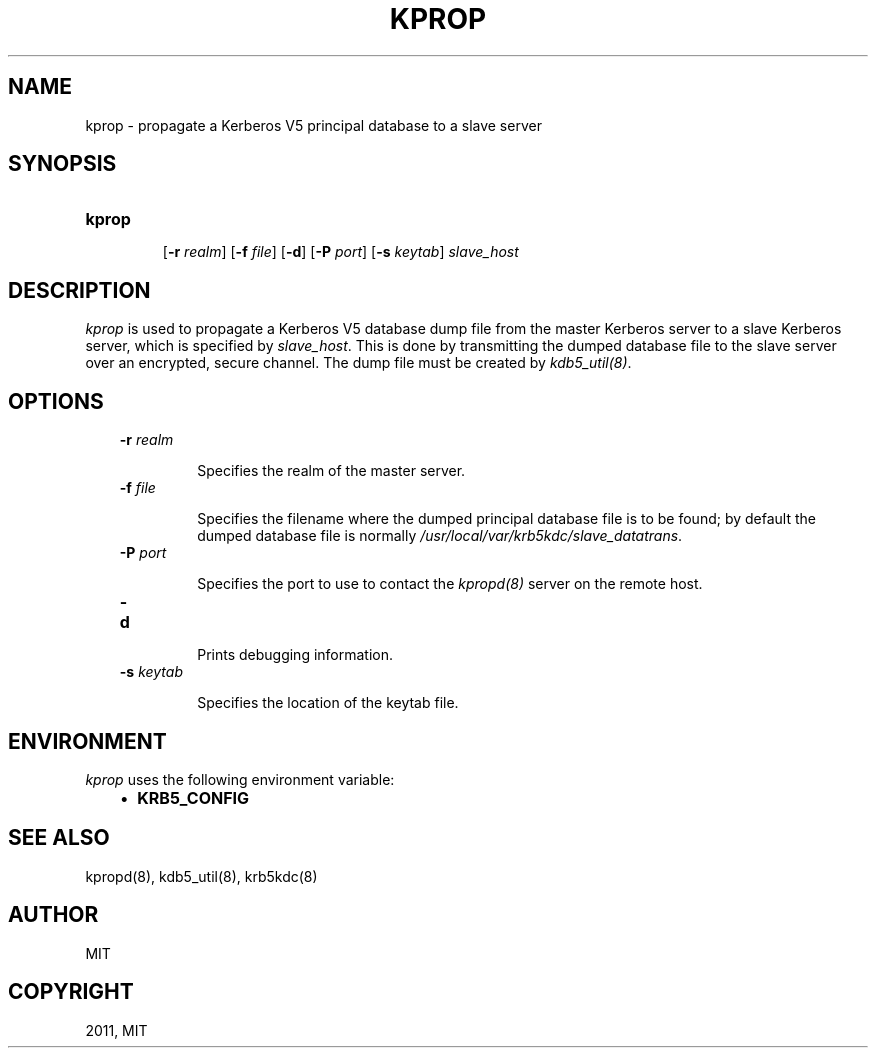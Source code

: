 .TH "KPROP" "8" "January 06, 2012" "0.0.1" "MIT Kerberos"
.SH NAME
kprop \- propagate a Kerberos V5 principal database to a slave server
.
.nr rst2man-indent-level 0
.
.de1 rstReportMargin
\\$1 \\n[an-margin]
level \\n[rst2man-indent-level]
level margin: \\n[rst2man-indent\\n[rst2man-indent-level]]
-
\\n[rst2man-indent0]
\\n[rst2man-indent1]
\\n[rst2man-indent2]
..
.de1 INDENT
.\" .rstReportMargin pre:
. RS \\$1
. nr rst2man-indent\\n[rst2man-indent-level] \\n[an-margin]
. nr rst2man-indent-level +1
.\" .rstReportMargin post:
..
.de UNINDENT
. RE
.\" indent \\n[an-margin]
.\" old: \\n[rst2man-indent\\n[rst2man-indent-level]]
.nr rst2man-indent-level -1
.\" new: \\n[rst2man-indent\\n[rst2man-indent-level]]
.in \\n[rst2man-indent\\n[rst2man-indent-level]]u
..
.\" Man page generated from reStructeredText.
.
.SH SYNOPSIS
.INDENT 0.0
.TP
.B \fBkprop\fP
.sp
[\fB\-r\fP \fIrealm\fP]
[\fB\-f\fP \fIfile\fP]
[\fB\-d\fP]
[\fB\-P\fP \fIport\fP]
[\fB\-s\fP \fIkeytab\fP]
\fIslave_host\fP
.UNINDENT
.SH DESCRIPTION
.sp
\fIkprop\fP  is used to propagate a Kerberos V5 database dump file from the master
Kerberos server to a slave Kerberos server, which is specified by \fIslave_host\fP.
This is done by transmitting the dumped database file to the slave server over
an encrypted, secure channel.
The dump file must be created by \fIkdb5_util(8)\fP.
.SH OPTIONS
.INDENT 0.0
.INDENT 3.5
.INDENT 0.0
.TP
.B \fB\-r\fP \fIrealm\fP
.sp
Specifies the realm of the master server.
.TP
.B \fB\-f\fP \fIfile\fP
.sp
Specifies the filename where the dumped principal database file is to be found;
by default the dumped database file is normally
\fI/usr/local/var/krb5kdc/slave_datatrans\fP.
.TP
.B \fB\-P\fP \fIport\fP
.sp
Specifies the port to use to contact the \fIkpropd(8)\fP server on the remote host.
.TP
.B \fB\-d\fP
.sp
Prints debugging information.
.TP
.B \fB\-s\fP \fIkeytab\fP
.sp
Specifies the location of the keytab file.
.UNINDENT
.UNINDENT
.UNINDENT
.SH ENVIRONMENT
.sp
\fIkprop\fP uses the following environment variable:
.INDENT 0.0
.INDENT 3.5
.INDENT 0.0
.IP \(bu 2
.
\fBKRB5_CONFIG\fP
.UNINDENT
.UNINDENT
.UNINDENT
.SH SEE ALSO
.sp
kpropd(8), kdb5_util(8), krb5kdc(8)
.SH AUTHOR
MIT
.SH COPYRIGHT
2011, MIT
.\" Generated by docutils manpage writer.
.
